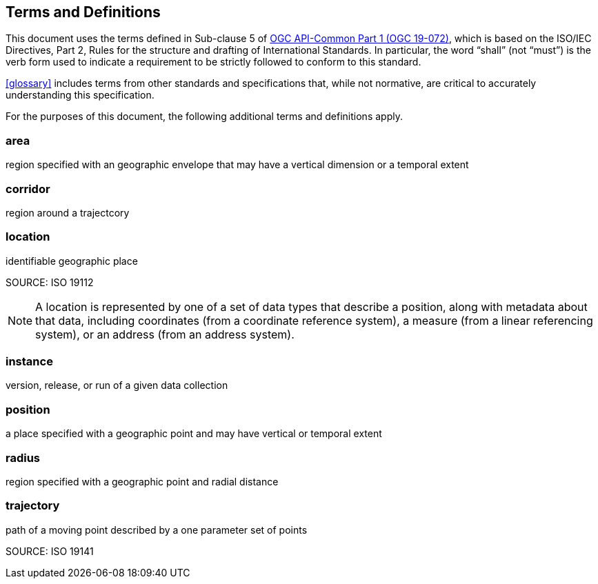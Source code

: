 [[terms_and_definitions]]
== Terms and Definitions

This document uses the terms defined in Sub-clause 5 of https://github.com/opengeospatial/oapi_common/blob/master/19-072.pdf[OGC API-Common Part 1 (OGC 19-072)], which is based on the ISO/IEC Directives, Part 2, Rules for the structure and drafting of International Standards. In particular, the word “shall” (not “must”) is the verb form used to indicate a requirement to be strictly followed to conform to this standard.

<<glossary>> includes terms from other standards and specifications that, while not normative, are critical to accurately understanding this specification.

For the purposes of this document, the following additional terms and definitions apply.

=== area

region specified with an geographic envelope that may have a vertical dimension or a temporal extent

=== corridor

region around a trajectcory

=== location

identifiable geographic place

SOURCE: ISO 19112

NOTE: A location is represented by one of a set of data types that describe a position, along with metadata about that data, including coordinates (from a coordinate reference system), a measure (from a linear referencing system), or an address (from an address system).

=== instance

version, release, or run of a given data collection

=== position

a place specified with a geographic point and may have vertical or temporal extent

=== radius

region specified with a geographic point and radial distance

=== trajectory

path of a moving point described by a one parameter set of points

SOURCE: ISO 19141
